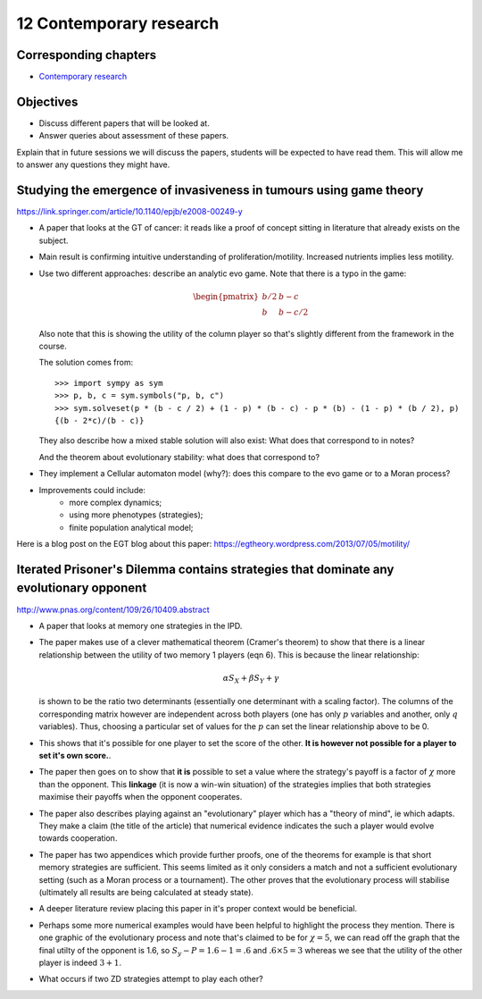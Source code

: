 12 Contemporary research
========================

Corresponding chapters
----------------------

- `Contemporary research <http://vknight.org/gt/chapters/13/>`_

Objectives
----------

- Discuss different papers that will be looked at.
- Answer queries about assessment of these papers.


Explain that in future sessions we will discuss the papers, students will be
expected to have read them. This will allow me to answer any questions they
might have.

Studying the emergence of invasiveness in tumours using game theory
-------------------------------------------------------------------

https://link.springer.com/article/10.1140/epjb/e2008-00249-y

- A paper that looks at the GT of cancer: it reads like a proof of concept
  sitting in literature that already exists on the subject.
- Main result is confirming intuitive understanding of proliferation/motility.
  Increased nutrients implies less motility.
- Use two different approaches: describe an analytic evo game. Note that there
  is a typo in the game:

  .. math::
     \begin{pmatrix}
        b/2 & b - c\\
        b   & b - c/2
     \end{pmatrix}


  Also note that this is showing the utility of the column player so that's
  slightly different from the framework in the course.

  The solution comes from::

      >>> import sympy as sym
      >>> p, b, c = sym.symbols("p, b, c")
      >>> sym.solveset(p * (b - c / 2) + (1 - p) * (b - c) - p * (b) - (1 - p) * (b / 2), p)
      {(b - 2*c)/(b - c)}

  They also describe how a mixed stable solution will also exist: What does that
  correspond to in notes?

  And the theorem about evolutionary stability: what does that correspond to?

- They implement a Cellular automaton model (why?): does this compare to the evo
  game or to a Moran process?
- Improvements could include:
      - more complex dynamics;
      - using more phenotypes (strategies);
      - finite population analytical model;

Here is a blog post on the EGT blog about this paper:
https://egtheory.wordpress.com/2013/07/05/motility/

Iterated Prisoner's Dilemma contains strategies that dominate any evolutionary opponent
---------------------------------------------------------------------------------------

http://www.pnas.org/content/109/26/10409.abstract

- A paper that looks at memory one strategies in the IPD.
- The paper makes use of a clever mathematical theorem (Cramer's theorem) to
  show that there is a
  linear relationship between the utility of two memory 1 players (eqn 6).
  This is because the linear relationship:

  .. math::

     \alpha S_{X} + \beta S_{Y} + \gamma

  is shown to be the ratio two determinants (essentially one determinant with a
  scaling factor). The columns of the corresponding matrix however are
  independent across both players (one has only :math:`p` variables and another,
  only :math:`q` variables). Thus, choosing a particular set of values for the
  :math:`p` can set the linear relationship above to be 0.
- This
  shows that it's possible for one player to set the score of the other. **It is
  however not possible for a player to set it's own score.**.
- The paper then goes on to show that **it is** possible to set a value where
  the strategy's payoff is a factor of :math:`\chi` more than the opponent.
  This
  **linkage** (it is now a win-win situation) of the strategies implies that
  both strategies maximise their payoffs when the opponent cooperates.
- The paper also describes playing against an "evolutionary" player which has a
  "theory of mind", ie which adapts. They make a claim (the title of the
  article) that numerical evidence indicates the such a player would evolve
  towards cooperation.
- The paper has two appendices which provide further proofs, one of the theorems
  for example is that short memory strategies are sufficient. This seems limited
  as it only considers a match and not a sufficient evolutionary setting (such
  as a
  Moran process or a tournament). The other proves that the evolutionary process
  will
  stabilise (ultimately all results are being calculated at steady state).
- A deeper literature review placing this paper in it's proper context would be
  beneficial.
- Perhaps some more numerical examples would have been helpful to highlight the
  process they mention. There is one graphic of the evolutionary process and
  note that's claimed to be for :math:`\chi=5`, we can read off the graph that
  the final utilty of the opponent is 1.6, so :math:`S_y-P=1.6-1=.6` and
  :math:`.6\times 5=3` whereas we see that the utility of the other player is
  indeed :math:`3 + 1`.
- What occurs if two ZD strategies attempt to play each other?
